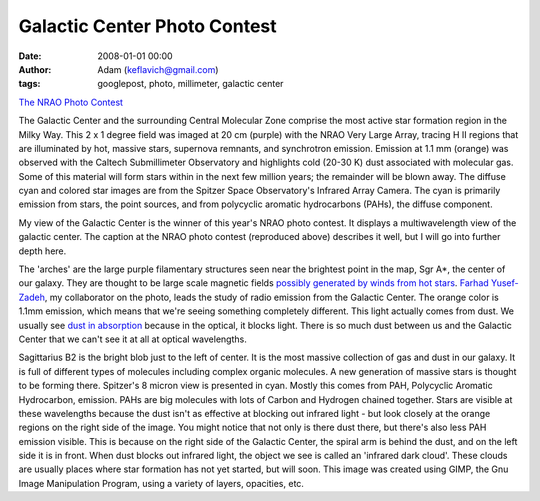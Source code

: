 Galactic Center Photo Contest
#############################
:date: 2008-01-01 00:00
:author: Adam (keflavich@gmail.com)
:tags: googlepost, photo, millimeter, galactic center

.. image:: http://casa.colorado.edu/%7Eginsbura/images/gc/gc_winner_800x800.jpg

`The NRAO Photo Contest`_

The Galactic Center and the surrounding Central Molecular Zone comprise
the most active star formation region in the Milky Way. This 2 x 1
degree field was imaged at 20 cm (purple) with the NRAO Very Large
Array, tracing H II regions that are illuminated by hot, massive stars,
supernova remnants, and synchrotron emission. Emission at 1.1 mm
(orange) was observed with the Caltech Submillimeter Observatory and
highlights cold (20-30 K) dust associated with molecular gas. Some of
this material will form stars within in the next few million years; the
remainder will be blown away. The diffuse cyan and colored star images
are from the Spitzer Space Observatory's Infrared Array Camera. The cyan
is primarily emission from stars, the point sources, and from polycyclic
aromatic hydrocarbons (PAHs), the diffuse component.

My view of the Galactic Center is the winner of this year's NRAO photo
contest. It displays a multiwavelength view of the galactic center. The
caption at the NRAO photo contest (reproduced above) describes it well,
but I will go into further depth here.

The 'arches' are the large purple filamentary structures seen near the
brightest point in the map, Sgr A\*, the center of our galaxy. They are
thought to be large scale magnetic fields `possibly generated by winds
from hot stars`_. `Farhad Yusef-Zadeh`_, my collaborator on the photo,
leads the study of radio emission from the Galactic Center.
The orange color is 1.1mm emission, which means that we're seeing
something completely different. This light actually comes from dust. We
usually see `dust in absorption`_ because in the optical, it blocks
light. There is so much dust between us and the Galactic Center that we
can't see it at all at optical wavelengths.

Sagittarius B2 is the bright blob just to the left of center. It is the
most massive collection of gas and dust in our galaxy. It is full of
different types of molecules including complex organic molecules. A new
generation of massive stars is thought to be forming there.
Spitzer's 8 micron view is presented in cyan. Mostly this comes from
PAH, Polycyclic Aromatic Hydrocarbon, emission. PAHs are big molecules
with lots of Carbon and Hydrogen chained together. Stars are visible at
these wavelengths because the dust isn't as effective at blocking out
infrared light - but look closely at the orange regions on the right
side of the image. You might notice that not only is there dust there,
but there's also less PAH emission visible. This is because on the right
side of the Galactic Center, the spiral arm is behind the dust, and on
the left side it is in front. When dust blocks out infrared light, the
object we see is called an 'infrared dark cloud'. These clouds are
usually places where star formation has not yet started, but will soon.
This image was created using GIMP, the Gnu Image Manipulation Program,
using a variety of layers, opacities, etc.

.. _|image1|: http://images.nrao.edu/images/galactic_center_med.jpg
.. _The NRAO Photo Contest: http://www.nrao.edu/index.php/learn/gallery/imagecontest
.. _possibly generated by winds from hot stars: http://cdsads.u-strasbg.fr/abs/2007ASPC..367..651Y
.. _Farhad Yusef-Zadeh: http://www.physics.northwestern.edu/research/zadeh.html
.. _dust in absorption: http://apod.nasa.gov/apod/ap051130.html

.. |image1| image:: http://casa.colorado.edu/%7Eginsbura/images/gc/gc_winner_800x800.jpg
